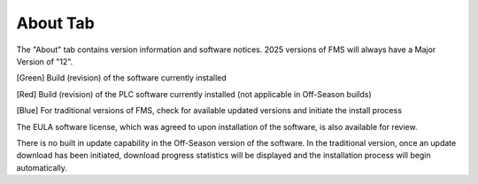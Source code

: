 .. _about-tab:

About Tab
===========

.. image:: images/about-tab.png

The "About" tab contains version information and software notices. 2025 versions of FMS will always have a Major Version of "12".

[Green] Build (revision) of the software currently installed

[Red] Build (revision) of the PLC software currently installed (not applicable in Off-Season builds)

[Blue] For traditional versions of FMS, check for available updated versions and initiate the install process

The EULA software license, which was agreed to upon installation of the software, is also available for review.

There is no built in update capability in the Off-Season version of the software. In the traditional version, once an update download has been initiated,
download progress statistics will be displayed and the installation process will begin automatically.
